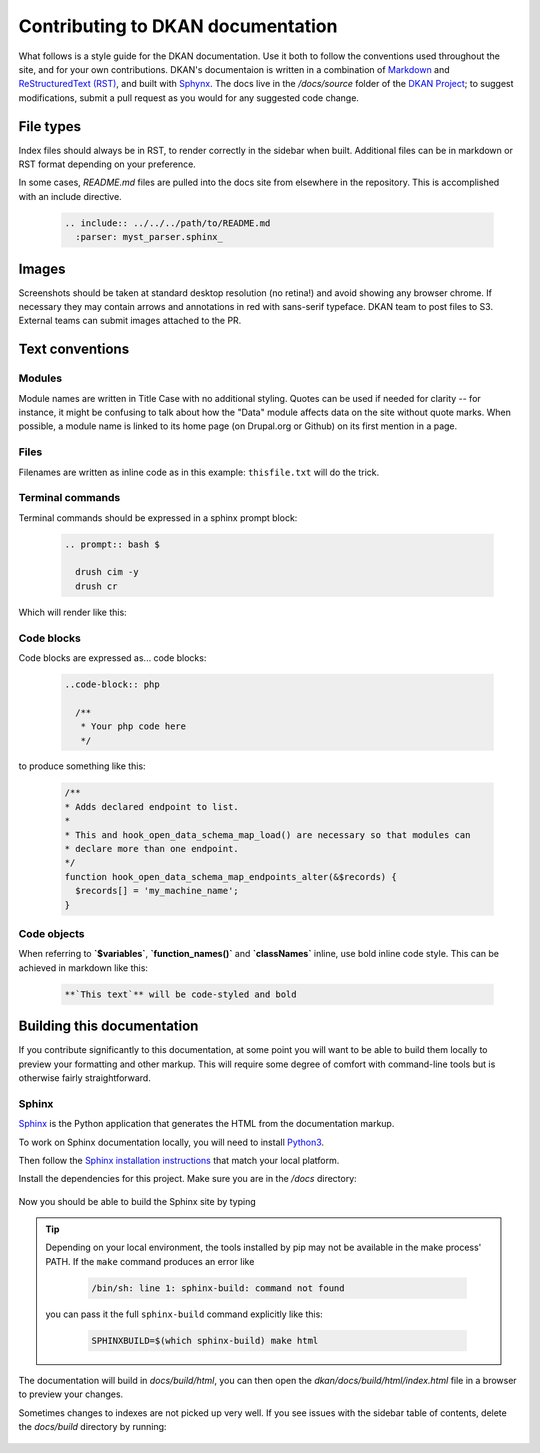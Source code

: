 Contributing to DKAN documentation
==================================

What follows is a style guide for the DKAN documentation. Use it both to follow the conventions used throughout the site,
and for your own contributions. DKAN's documentaion is written in a combination of `Markdown <https://daringfireball.net/projects/markdown>`_
and `ReStructuredText (RST) <http://www.sphinx-doc.org/en/stable/rest.html>`_, and built with `Sphynx <http://www.sphinx-doc.org/en/stable/index.html>`_.
The docs live in the `/docs/source` folder of the `DKAN Project <https://github.com/GetDKAN/dkan>`_; to suggest modifications,
submit a pull request as you would for any suggested code change.

File types
----------

Index files should always be in RST, to render correctly in the sidebar when built. Additional files can be in markdown
or RST format depending on your preference.

In some cases, `README.md` files are pulled into the docs site from elsewhere in the repository. This is accomplished
with an include directive.

  .. code-block:: restructuredtext

      .. include:: ../../../path/to/README.md
        :parser: myst_parser.sphinx_

Images
------

Screenshots should be taken at standard desktop resolution (no retina!) and avoid showing any browser chrome.
If necessary they may contain arrows and annotations in red with sans-serif typeface.
DKAN team to post files to S3. External teams can submit images attached to the PR.

Text conventions
----------------
Modules
^^^^^^^
Module names are written in Title Case with no additional styling. Quotes can be used if needed for clarity --
for instance, it might be confusing to talk about how the "Data" module affects data on the site without quote marks.
When possible, a module name is linked to its home page (on Drupal.org or Github) on its first mention in a page.

Files
^^^^^
Filenames are written as inline code as in this example: ``thisfile.txt`` will do the trick.

Terminal commands
^^^^^^^^^^^^^^^^^
Terminal commands should be expressed in a sphinx prompt block:

  .. code-block:: restructuredtext

    .. prompt:: bash $

      drush cim -y
      drush cr


Which will render like this:

  .. prompt:: bash $

    drush cim -y
    drush cr


Code blocks
^^^^^^^^^^^^^^^^^
Code blocks are expressed as... code blocks:

  .. code-block:: restructuredtext

    ..code-block:: php

      /**
       * Your php code here
       */

to produce something like this:

  .. code-block:: php

    /**
    * Adds declared endpoint to list.
    *
    * This and hook_open_data_schema_map_load() are necessary so that modules can
    * declare more than one endpoint.
    */
    function hook_open_data_schema_map_endpoints_alter(&$records) {
      $records[] = 'my_machine_name';
    }


Code objects
^^^^^^^^^^^^^^^^^
When referring to **`$variables`**, **`function_names()`** and **`classNames`** inline, use bold inline code style.
This can be achieved in markdown like this:

  .. code-block:: restructuredtext

    **`This text`** will be code-styled and bold


Building this documentation
---------------------------
If you contribute significantly to this documentation, at some point you will want to be able to build them locally
to preview your formatting and other markup. This will require some degree of comfort with command-line tools but is
otherwise fairly straightforward.

Sphinx
^^^^^^
`Sphinx <http://www.sphinx-doc.org/en/1.5.1/>`_ is the Python application that generates the HTML from the documentation markup.

To work on Sphinx documentation locally, you will need to install `Python3 <https://docs.python-guide.org/>`_.

Then follow the `Sphinx installation instructions <https://www.sphinx-doc.org/en/master/usage/installation.html>`_ that match your
local platform.

Install the dependencies for this project. Make sure you are in the `/docs` directory:

  .. prompt:: console $

    cd docs
    pip install -r requirements.txt

Now you should be able to build the Sphinx site by typing

  .. prompt:: console $

    make html

.. tip::

  Depending on your local environment, the tools installed by pip may not be available in the make process' PATH.
  If the ``make`` command produces an error like

    .. code-block:: console

      /bin/sh: line 1: sphinx-build: command not found

  you can pass it the full ``sphinx-build`` command explicitly like this:

    .. code-block:: console

      SPHINXBUILD=$(which sphinx-build) make html

The documentation will build in `docs/build/html`, you can then open the
`dkan/docs/build/html/index.html` file in a browser to preview your changes.


Sometimes changes to indexes are not picked up very well. If you see issues with the sidebar
table of contents, delete the `docs/build` directory by running:

  .. prompt:: console $

    make clean
